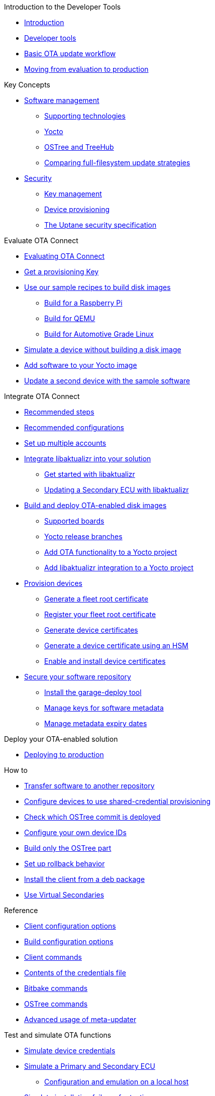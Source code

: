 // MC: NOTE ABOUT TOC
// Adding "pageroot" attr so that TOC that will also work directly in GitHub. Because...
// In Antora the "pages" subdir is implcit added to the xref path at build time.
// if you add "/pages" Antora will intepret it as "pages/pages".
// The pages subdir is NOT implicit when viewing source files in Github.

ifdef::env-github[:pageroot: pages/]
ifndef::env-github[:pageroot:]

.Introduction to the Developer Tools
* xref:{pageroot}index.adoc[Introduction]
* xref:{pageroot}developer-tools.adoc[Developer tools]
* xref:{pageroot}workflow-overview.adoc[Basic OTA update workflow]
* xref:{pageroot}evaluation-to-prod.adoc[Moving from evaluation to production]
// NEW topics

.Key Concepts
// NEW/updated topics
* xref:{pageroot}software-management.adoc[Software management]
** xref:{pageroot}supporting-technologies.adoc[Supporting technologies]
** xref:{pageroot}yocto.adoc[Yocto]
// ---
** xref:{pageroot}ostree-and-treehub.adoc[OSTree and TreeHub]
** xref:{pageroot}comparing-full-filesystem-update-strategies.adoc[Comparing full-filesystem update strategies]
// ---
* xref:{pageroot}security.adoc[Security]
** xref:{pageroot}pki.adoc[Key management]
** xref:{pageroot}client-provisioning-methods.adoc[Device provisioning]
** xref:{pageroot}uptane.adoc[The Uptane security specification]
// future iteration: * xref:{pageroot}prod-intro[Testing and production environments]


.Evaluate OTA Connect
* xref:{pageroot}intro-evaluate.adoc[Evaluating OTA Connect]
* xref:{pageroot}generating-provisioning-credentials.adoc[Get a provisioning Key]
* xref:{pageroot}build-images.adoc[Use our sample recipes to build disk images]
** xref:{pageroot}build-raspberry.adoc[Build for a Raspberry Pi]
** xref:{pageroot}build-qemu.adoc[Build for QEMU]
** xref:{pageroot}build-agl.adoc[Build for Automotive Grade Linux]
* xref:{pageroot}simulate-device-basic.adoc[Simulate a device without building a disk image]
* xref:{pageroot}pushing-updates.adoc[Add software to your Yocto image]
* xref:{pageroot}update-single-device.adoc[Update a second device with the sample software]

.Integrate OTA Connect
* xref:{pageroot}intro-prep.adoc[Recommended steps]
* xref:{pageroot}recommended-clientconfig.adoc[Recommended configurations]
* xref:{pageroot}account-setup.adoc[Set up multiple accounts]

* xref:{pageroot}libaktualizr-why-use.adoc[Integrate libaktualizr into your solution]
** xref:{pageroot}libaktualizr-getstarted.adoc[Get started with libaktualizr]
** xref:{pageroot}libaktualizr-update-secondary.adoc[Updating a Secondary ECU with libaktualizr]

* xref:{pageroot}build-ota-enabled-images.adoc[Build and deploy OTA-enabled disk images]
** xref:{pageroot}supported-boards.adoc[Supported boards]
** xref:{pageroot}yocto-release-branches.adoc[Yocto release branches]
** xref:{pageroot}add-ota-functonality-existing-yocto-project.adoc[Add OTA functionality to a Yocto project]
** xref:{pageroot}libaktualizr-integrate.adoc[Add libaktualizr integration to a Yocto project]

* xref:{pageroot}device-cred-prov-steps.adoc[Provision devices]
** xref:{pageroot}generate-selfsigned-root.adoc[Generate a fleet root certificate]
** xref:{pageroot}provide-root-cert.adoc[Register your fleet root certificate]
** xref:{pageroot}generate-devicecert.adoc[Generate device certificates]
** xref:{pageroot}hsm-provisioning-example.adoc[Generate a device certificate using an HSM]
** xref:{pageroot}enable-device-cred-provisioning.adoc[Enable and install device certificates]

* xref:{pageroot}secure-software-updates.adoc[Secure your software repository]
** xref:{pageroot}install-garage-sign-deploy.adoc[Install the garage-deploy tool]
** xref:{pageroot}rotating-signing-keys.adoc[Manage keys for software metadata]
** xref:{pageroot}metadata-expiry.adoc[Manage metadata expiry dates]

.Deploy your OTA-enabled solution
* xref:{pageroot}deploy-checklist.adoc[Deploying to production]

.How to
* xref:{pageroot}cross-deploy-images.adoc[Transfer software to another repository]
* xref:{pageroot}enable-shared-cred-provisioning.adoc[Configure devices to use shared-credential provisioning]
* xref:{pageroot}how-can-i-check-which-ostree-version-is-installed.adoc[Check which OSTree commit is deployed]
* xref:{pageroot}use-your-own-deviceid.adoc[Configure your own device IDs]
* xref:{pageroot}build-only-ostree.adoc[Build only the OSTree part]
* xref:{pageroot}rollback.adoc[Set up rollback behavior]
* xref:{pageroot}deb-package-install.adoc[Install the client from a deb package]
* xref:{pageroot}virtual-secondaries.adoc[Use Virtual Secondaries]

.Reference
// MC: Do in second iteration: * xref:{pageroot}otaconnect-identifiers.adoc[Identifiers]
* xref:{pageroot}aktualizr-config-options.adoc[Client configuration options]
* xref:{pageroot}build-configuration.adoc[Build configuration options]
* xref:{pageroot}aktualizr-runningmodes-finegrained-commandline-control.adoc[Client commands]
* xref:{pageroot}provisioning-methods-and-credentialszip.adoc[Contents of the credentials file]
* xref:{pageroot}useful-bitbake-commands.adoc[Bitbake commands]
* xref:{pageroot}ostree-usage.adoc[OSTree commands]
// xref:{pageroot}ecu_events.adoc[ECU events]
* xref:{pageroot}meta-updater-usage.adoc[Advanced usage of meta-updater]

.Test and simulate OTA functions
* xref:{pageroot}simulate-device-cred-provtest.adoc[Simulate device credentials]
* xref:{pageroot}posix-secondaries-bitbaking.adoc[Simulate a Primary and Secondary ECU]
** xref:{pageroot}posix-secondaries.adoc[Configuration and emulation on a local host]
* xref:{pageroot}fault-injection.adoc[Simulate installation failures for testing]
* xref:{pageroot}uptane-generator.adoc[Simulate Uptane metadata transactions]

.Troubleshooting
* xref:{pageroot}troubleshooting.adoc[Troubleshooting]

.For Contributors
// Dev-authored topics
* xref:{pageroot}release-process.adoc[Packaging an aktualizr release on github]
* xref:{pageroot}schema-migrations.adoc[Add a schema migration]
* xref:{pageroot}debugging-tips.adoc[Debugging the client]
* xref:{pageroot}meta-updater-testing.adoc[Testing meta-updater]

